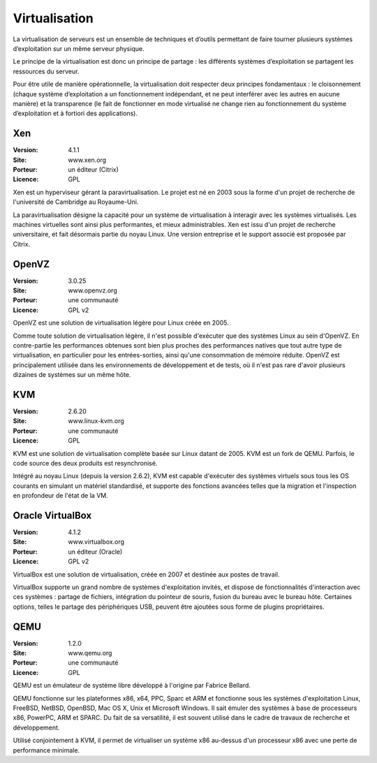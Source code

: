 Virtualisation
==============

La virtualisation de serveurs est un ensemble de techniques et d’outils permettant de faire tourner plusieurs systèmes d’exploitation sur un même serveur physique.

Le principe de la virtualisation est donc un principe de partage : les différents systèmes d’exploitation se partagent les ressources du serveur.

Pour être utile de manière opérationnelle, la virtualisation doit respecter deux principes fondamentaux : le cloisonnement (chaque système d’exploitation a un fonctionnement indépendant, et ne peut interférer avec les autres en aucune manière) et la transparence (le fait de fonctionner en mode virtualisé ne change rien au fonctionnement du système d’exploitation et à fortiori des applications).


Xen
---

:Version: 4.1.1
:Site: www.xen.org
:Porteur: un éditeur (Citrix)
:Licence: GPL

Xen est un hyperviseur gérant la paravirtualisation. Le projet est né en 2003 sous la forme d'un projet de recherche de l'université de Cambridge au Royaume-Uni.

La paravirtualisation désigne la capacité pour un système de virtualisation à interagir avec les systèmes virtualisés. Les machines virtuelles sont ainsi plus performantes, et mieux administrables. Xen est issu d'un projet de recherche universitaire, et fait désormais partie du noyau Linux. Une version entreprise et le support associé est proposée par Citrix.


OpenVZ
------

:Version: 3.0.25
:Site: www.openvz.org
:Porteur: une communauté
:Licence: GPL v2

OpenVZ est une solution de virtualisation légère pour Linux créée en 2005.

Comme toute solution de virtualisation légère, il n'est possible d'exécuter que des systèmes Linux au sein d'OpenVZ. En contre-partie les performances obtenues sont bien plus proches des performances natives que tout autre type de virtualisation, en particulier pour les entrées-sorties, ainsi qu'une consommation de mémoire réduite. OpenVZ est principalement utilisée dans les environnements de développement et de tests, où il n'est pas rare d'avoir plusieurs dizaines de systèmes sur un même hôte.


KVM
---

:Version: 2.6.20
:Site: www.linux-kvm.org
:Porteur: une communauté
:Licence: GPL

KVM est une solution de virtualisation complète basée sur Linux datant de 2005. KVM est un fork de QEMU. Parfois, le code source des deux produits est resynchronisé.

Intégré au noyau Linux (depuis la version 2.6.2), KVM est capable d'exécuter des systèmes virtuels sous tous les OS courants en simulant un matériel standardisé, et supporte des fonctions avancées telles que la migration et l'inspection en profondeur de l'état de la VM.


Oracle VirtualBox
-----------------

:Version: 4.1.2
:Site: www.virtualbox.org
:Porteur: un éditeur (Oracle)
:Licence: GPL v2

VirtualBox est une solution de virtualisation, créée en 2007 et destinée aux postes de travail.

VirtualBox supporte un grand nombre de systèmes d'exploitation invités, et dispose de fonctionnalités d'interaction avec ces systèmes : partage de fichiers, intégration du pointeur de souris, fusion du bureau avec le bureau hôte. Certaines options, telles le partage des périphériques USB, peuvent être ajoutées sous forme de plugins propriétaires.


QEMU
----

:Version: 1.2.0
:Site: www.qemu.org
:Porteur: une communauté
:Licence: GPL

QEMU est un émulateur de système libre développé à l'origine par Fabrice Bellard.

QEMU fonctionne sur les plateformes x86, x64, PPC, Sparc et ARM et fonctionne sous les systèmes d'exploitation Linux, FreeBSD, NetBSD, OpenBSD, Mac OS X, Unix et Microsoft Windows. Il sait émuler des systèmes à base de processeurs x86, PowerPC, ARM et SPARC. Du fait de sa versatilité, il est souvent utilisé dans le cadre de travaux de recherche et développement.

Utilisé conjointement à KVM, il permet de virtualiser un système x86 au-dessus d'un processeur x86 avec une perte de performance minimale.

